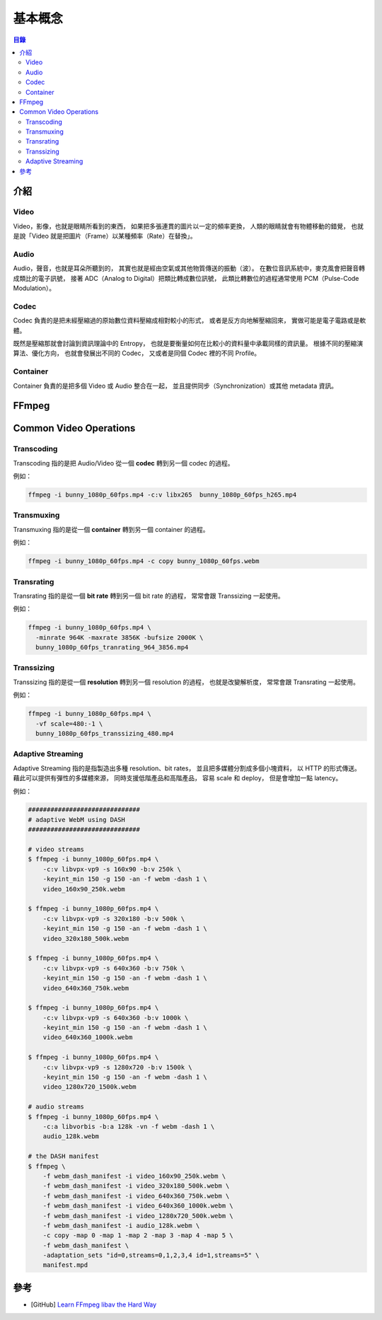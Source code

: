 ========================================
基本概念
========================================


.. contents:: 目錄


介紹
========================================

Video
------------------------------

Video，影像，也就是眼睛所看到的東西，
如果把多張連貫的圖片以一定的頻率更換，
人類的眼睛就會有物體移動的錯覺，
也就是說「Video 就是把圖片（Frame）以某種頻率（Rate）在替換」。


Audio
------------------------------

Audio，聲音，也就是耳朵所聽到的，
其實也就是經由空氣或其他物質傳送的振動（波）。
在數位音訊系統中，麥克風會把聲音轉成類比的電子訊號，
接著 ADC（Analog to Digital）把類比轉成數位訊號，
此類比轉數位的過程通常使用 PCM（Pulse-Code Modulation）。


Codec
------------------------------

Codec 負責的是把未經壓縮過的原始數位資料壓縮成相對較小的形式，
或者是反方向地解壓縮回來，
實做可能是電子電路或是軟體。

既然是壓縮那就會討論到資訊理論中的 Entropy，
也就是要衡量如何在比較小的資料量中承載同樣的資訊量。
根據不同的壓縮演算法、優化方向，
也就會發展出不同的 Codec，
又或者是同個 Codec 裡的不同 Profile。


Container
------------------------------

Container 負責的是把多個 Video 或 Audio 整合在一起，
並且提供同步（Synchronization）或其他 metadata 資訊。



FFmpeg
========================================



Common Video Operations
========================================

Transcoding
------------------------------

Transcoding 指的是把 Audio/Video 從一個 **codec** 轉到另一個 codec 的過程。


例如：

.. code-block:: sh

    ffmpeg -i bunny_1080p_60fps.mp4 -c:v libx265  bunny_1080p_60fps_h265.mp4


Transmuxing
------------------------------

Transmuxing 指的是從一個 **container** 轉到另一個 container 的過程。


例如：

.. code-block:: sh

    ffmpeg -i bunny_1080p_60fps.mp4 -c copy bunny_1080p_60fps.webm


Transrating
------------------------------

Transrating 指的是從一個 **bit rate** 轉到另一個 bit rate 的過程，
常常會跟 Transsizing 一起使用。


例如：

.. code-block:: sh

    ffmpeg -i bunny_1080p_60fps.mp4 \
      -minrate 964K -maxrate 3856K -bufsize 2000K \
      bunny_1080p_60fps_tranrating_964_3856.mp4


Transsizing
------------------------------

Transsizing 指的是從一個 **resolution** 轉到另一個 resolution 的過程，
也就是改變解析度，
常常會跟 Transrating 一起使用。


例如：

.. code-block:: sh

    ffmpeg -i bunny_1080p_60fps.mp4 \
      -vf scale=480:-1 \
      bunny_1080p_60fps_transsizing_480.mp4


Adaptive Streaming
------------------------------

Adaptive Streaming 指的是指製造出多種 resolution、bit rates，
並且把多媒體分割成多個小塊資料，
以 HTTP 的形式傳送。
藉此可以提供有彈性的多媒體來源，
同時支援低階產品和高階產品，
容易 scale 和 deploy，
但是會增加一點 latency。


例如：

.. code-block:: sh

    ##############################
    # adaptive WebM using DASH
    ##############################

    # video streams
    $ ffmpeg -i bunny_1080p_60fps.mp4 \
        -c:v libvpx-vp9 -s 160x90 -b:v 250k \
        -keyint_min 150 -g 150 -an -f webm -dash 1 \
        video_160x90_250k.webm

    $ ffmpeg -i bunny_1080p_60fps.mp4 \
        -c:v libvpx-vp9 -s 320x180 -b:v 500k \
        -keyint_min 150 -g 150 -an -f webm -dash 1 \
        video_320x180_500k.webm

    $ ffmpeg -i bunny_1080p_60fps.mp4 \
        -c:v libvpx-vp9 -s 640x360 -b:v 750k \
        -keyint_min 150 -g 150 -an -f webm -dash 1 \
        video_640x360_750k.webm

    $ ffmpeg -i bunny_1080p_60fps.mp4 \
        -c:v libvpx-vp9 -s 640x360 -b:v 1000k \
        -keyint_min 150 -g 150 -an -f webm -dash 1 \
        video_640x360_1000k.webm

    $ ffmpeg -i bunny_1080p_60fps.mp4 \
        -c:v libvpx-vp9 -s 1280x720 -b:v 1500k \
        -keyint_min 150 -g 150 -an -f webm -dash 1 \
        video_1280x720_1500k.webm

    # audio streams
    $ ffmpeg -i bunny_1080p_60fps.mp4 \
        -c:a libvorbis -b:a 128k -vn -f webm -dash 1 \
        audio_128k.webm

    # the DASH manifest
    $ ffmpeg \
        -f webm_dash_manifest -i video_160x90_250k.webm \
        -f webm_dash_manifest -i video_320x180_500k.webm \
        -f webm_dash_manifest -i video_640x360_750k.webm \
        -f webm_dash_manifest -i video_640x360_1000k.webm \
        -f webm_dash_manifest -i video_1280x720_500k.webm \
        -f webm_dash_manifest -i audio_128k.webm \
        -c copy -map 0 -map 1 -map 2 -map 3 -map 4 -map 5 \
        -f webm_dash_manifest \
        -adaptation_sets "id=0,streams=0,1,2,3,4 id=1,streams=5" \
        manifest.mpd



參考
========================================

* [GitHub] `Learn FFmpeg libav the Hard Way <https://github.com/leandromoreira/ffmpeg-libav-tutorial>`_
